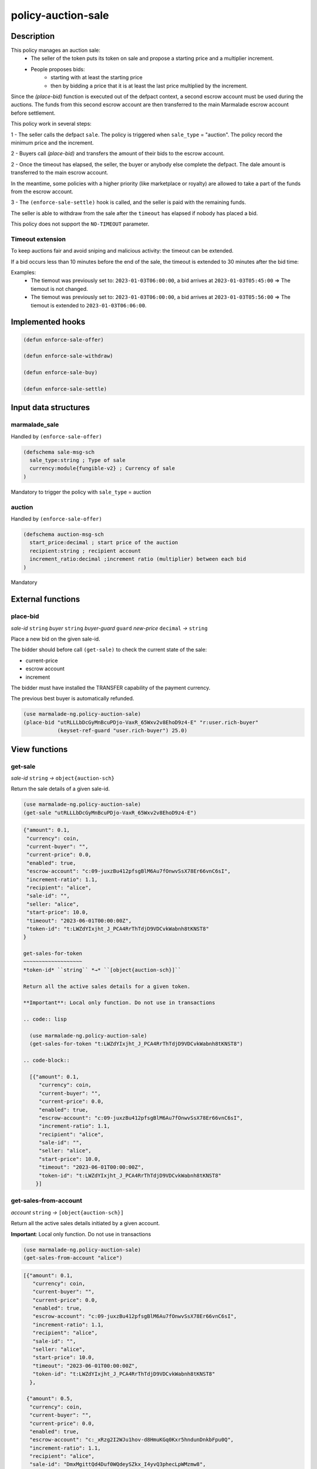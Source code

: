 .. _POLICY-AUCTION-SALE:

policy-auction-sale
-------------------

Description
^^^^^^^^^^^

This policy manages an auction sale:
  - The seller of the token puts its token on sale and propose a starting price and a multiplier increment.
  - People proposes bids:
     - starting with at least the starting price
     - then by bidding a price that it is at least the last price multiplied by the increment.

Since the `(place-bid)` function is executed out of the defpact context, a second escrow account must be used during
the auctions. The funds from this second escrow account are then transferred to the main Marmalade escrow account before settlement.


This policy work in several steps:

1 - The seller calls the defpact ``sale``. The policy is triggered when ``sale_type`` = "auction".
The policy record the minimum price and the increment.

2 - Buyers call `(place-bid)` and transfers the amount of their bids to the escrow account.

2 - Once the timeout has elapsed, the seller, the buyer or anybody else complete the defpact. The dale amount is transferred to the main escrow account.

In the meantime, some policies with a higher priority (like marketplace or royalty) are allowed
to take a part of the funds from the escrow account.

3 - The ``(enforce-sale-settle)`` hook is called, and the seller is paid with the remaining funds.

The seller is able to withdraw from the sale after the ``timeout`` has elapsed if nobody has placed a bid.

This policy does not support the ``NO-TIMEOUT`` parameter.

Timeout extension
~~~~~~~~~~~~~~~~~
To keep auctions fair and avoid sniping and malicious activity: the timeout can be extended.

If a bid occurs less than 10 minutes before the end of the sale, the timeout is extended to 30 minutes after the bid time:

Examples:
  - The tiemout was previously set to: ``2023-01-03T06:00:00``, a bid arrives at ``2023-01-03T05:45:00`` => The tiemout is not changed.
  - The tiemout was previously set to: ``2023-01-03T06:00:00``, a bid arrives at ``2023-01-03T05:56:00`` => The tiemout is extended to ``2023-01-03T06:06:00``.





Implemented hooks
^^^^^^^^^^^^^^^^^

.. code:: lisp

  (defun enforce-sale-offer)

  (defun enforce-sale-withdraw)

  (defun enforce-sale-buy)

  (defun enforce-sale-settle)



Input data structures
^^^^^^^^^^^^^^^^^^^^^
marmalade_sale
~~~~~~~~~~~~~~
Handled by ``(enforce-sale-offer)``

.. code:: lisp

  (defschema sale-msg-sch
    sale_type:string ; Type of sale
    currency:module{fungible-v2} ; Currency of sale
  )

Mandatory to trigger the policy with ``sale_type`` = auction

auction
~~~~~~~
Handled by ``(enforce-sale-offer)``

.. code:: lisp

  (defschema auction-msg-sch
    start_price:decimal ; start price of the auction
    recipient:string ; recipient account
    increment_ratio:decimal ;increment ratio (multiplier) between each bid
  )

Mandatory


External functions
^^^^^^^^^^^^^^^^^^

.. _POLICY-AUCTION-SALE-PLACE-BID:

place-bid
~~~~~~~~~
*sale-id* ``string`` *buyer* ``string`` *buyer-guard* ``guard`` *new-price* ``decimal``  *→* ``string``

Place a new bid on the given sale-id.

The bidder should before call ``(get-sale)`` to check the current state of the sale:

- current-price
- escrow account
- increment

The bidder must have installed the TRANSFER capability of the payment currency.

The previous best buyer is automatically refunded.

.. code:: lisp

  (use marmalade-ng.policy-auction-sale)
  (place-bid "utRLLLbDcGyMnBcuPDjo-VaxR_65Wxv2v8EhoD9z4-E" "r:user.rich-buyer"
             (keyset-ref-guard "user.rich-buyer") 25.0)




View functions
^^^^^^^^^^^^^^

.. _POLICY-AUCTION-SALE-GET-SALE:

get-sale
~~~~~~~~
*sale-id* ``string`` *→* ``object{auction-sch}``

Return the sale details of a given sale-id.

.. code:: lisp

  (use marmalade-ng.policy-auction-sale)
  (get-sale "utRLLLbDcGyMnBcuPDjo-VaxR_65Wxv2v8EhoD9z4-E")

.. code-block::

  {"amount": 0.1,
   "currency": coin,
   "current-buyer": "",
   "current-price": 0.0,
   "enabled": true,
   "escrow-account": "c:09-juxzBu412pfsgBlM6Au7fOnwvSsX78Er66vnC6sI",
   "increment-ratio": 1.1,
   "recipient": "alice",
   "sale-id": "",
   "seller: "alice",
   "start-price": 10.0,
   "timeout": "2023-06-01T00:00:00Z",
   "token-id": "t:LWZdYIxjht_J_PCA4RrThTdjD9VDCvkWabnh8tKNST8"
  }

  get-sales-for-token
  ~~~~~~~~~~~~~~~~~~~
  *token-id* ``string`` *→* ``[object{auction-sch}]``

  Return all the active sales details for a given token.

  **Important**: Local only function. Do not use in transactions

  .. code:: lisp

    (use marmalade-ng.policy-auction-sale)
    (get-sales-for-token "t:LWZdYIxjht_J_PCA4RrThTdjD9VDCvkWabnh8tKNST8")

  .. code-block::

    [{"amount": 0.1,
       "currency": coin,
       "current-buyer": "",
       "current-price": 0.0,
       "enabled": true,
       "escrow-account": "c:09-juxzBu412pfsgBlM6Au7fOnwvSsX78Er66vnC6sI",
       "increment-ratio": 1.1,
       "recipient": "alice",
       "sale-id": "",
       "seller: "alice",
       "start-price": 10.0,
       "timeout": "2023-06-01T00:00:00Z",
       "token-id": "t:LWZdYIxjht_J_PCA4RrThTdjD9VDCvkWabnh8tKNST8"
      }]


.. _POLICY-AUCTION-SALE-GET-SALES-FROM-ACCOUNT:

get-sales-from-account
~~~~~~~~~~~~~~~~~~~~~~~
*account* ``string`` *→* ``[object{auction-sch}]``

Return all the active sales details initiated by a given account.

**Important**: Local only function. Do not use in transactions


.. code:: lisp

  (use marmalade-ng.policy-auction-sale)
  (get-sales-from-account "alice")

.. code-block::

  [{"amount": 0.1,
     "currency": coin,
     "current-buyer": "",
     "current-price": 0.0,
     "enabled": true,
     "escrow-account": "c:09-juxzBu412pfsgBlM6Au7fOnwvSsX78Er66vnC6sI",
     "increment-ratio": 1.1,
     "recipient": "alice",
     "sale-id": "",
     "seller: "alice",
     "start-price": 10.0,
     "timeout": "2023-06-01T00:00:00Z",
     "token-id": "t:LWZdYIxjht_J_PCA4RrThTdjD9VDCvkWabnh8tKNST8"
    },

   {"amount": 0.5,
    "currency": coin,
    "current-buyer": "",
    "current-price": 0.0,
    "enabled": true,
    "escrow-account": "c:_xRzg2I2WJu1hov-d8HmuKGq0Kxr5hndunDnkbFpu0Q",
    "increment-ratio": 1.1,
    "recipient": "alice",
    "sale-id": "DmxMgittQd4Duf0WQdeySZkx_I4yvQ3phecLpWMzmw8",
    "seller: "alice",
    "start-price": 10.0,
    "timeout": "2023-06-01T00:00:00Z",
    "token-id": "t:sMd0A3s6ZoiHd0RCzZ3XqVcTmOcoNvi73hl1gWXUMSA"}
  ]



.. _POLICY-AUCTION-SALE-GET-ALL-ACTIVE-SALES:

get-all-active-sales
~~~~~~~~~~~~~~~~~~~~
*→* ``[object{auction-sch}]``

Return all the active sales details.

**Important**: Local only function. Do not use in transactions


.. code:: lisp

  (use marmalade-ng.policy-auction-sale)
  (get-all-active-sales)

.. code-block::

  [{"amount": 0.1,
     "currency": coin,
     "current-buyer": "",
     "current-price": 0.0,
     "enabled": true,
     "escrow-account": "c:09-juxzBu412pfsgBlM6Au7fOnwvSsX78Er66vnC6sI",
     "increment-ratio": 1.1,
     "recipient": "alice",
     "sale-id": "",
     "seller: "alice",
     "start-price": 10.0,
     "timeout": "2023-06-01T00:00:00Z",
     "token-id": "t:LWZdYIxjht_J_PCA4RrThTdjD9VDCvkWabnh8tKNST8"
    },

   {"amount": 0.5,
    "currency": coin,
    "current-buyer": "",
    "current-price": 0.0,
    "enabled": true,
    "escrow-account": "c:_xRzg2I2WJu1hov-d8HmuKGq0Kxr5hndunDnkbFpu0Q",
    "increment-ratio": 1.1,
    "recipient": "alice",
    "sale-id": "DmxMgittQd4Duf0WQdeySZkx_I4yvQ3phecLpWMzmw8",
    "seller: "alice",
    "start-price": 10.0,
    "timeout": "2023-06-01T00:00:00Z",
    "token-id": "t:sMd0A3s6ZoiHd0RCzZ3XqVcTmOcoNvi73hl1gWXUMSA"}
  ]


get-ended-sales
~~~~~~~~~~~~~~~
*→* ``[object{auction-sch}]``

Return all ended sales:
  - The timeout has expired.
  - The sale's defpact is required to be closed (with a standard or a rollback continuation)

**Important**: Local only function. Do not use in transactions


.. code:: lisp

  (use marmalade-ng.policy-auction-sale)
  (get-ended-sales)

.. code-block::

  [{"amount": 0.1,
     "currency": coin,
     "current-buyer": "",
     "current-price": 0.0,
     "enabled": true,
     "escrow-account": "c:09-juxzBu412pfsgBlM6Au7fOnwvSsX78Er66vnC6sI",
     "increment-ratio": 1.1,
     "recipient": "alice",
     "sale-id": "",
     "start-price": 10.0,
     "timeout": "2023-06-01T00:00:00Z",
     "token-id": "t:LWZdYIxjht_J_PCA4RrThTdjD9VDCvkWabnh8tKNST8"
    }
  ]

Events
^^^^^^
AUCTION-SALE-OFFER
~~~~~~~~~~~~~~~~~~
sale-id* ``string`` *token-id* ``string`` *start-price* ``decimal``

Event sent when an auction is started


PLACE-BID
~~~~~~~~~~~~~~~~
*sale-id* ``string`` *token-id* ``string`` *buyer* ``string`` *price* ``decimal``

Event emitted when a bid is placed for the sale.


AUCTION-SALE-BOUGHT
~~~~~~~~~~~~~~~~~~~
sale-id* ``string`` *token-id* ``string`` *buy-price* ``decimal``

Event sent when an auction has ended


AUCTION-SALE-WITHDRAWN
~~~~~~~~~~~~~~~~~~~~~~
sale-id* ``string`` *token-id* ``string``

Event sent when an auction has been withdrawn because there is no bid
